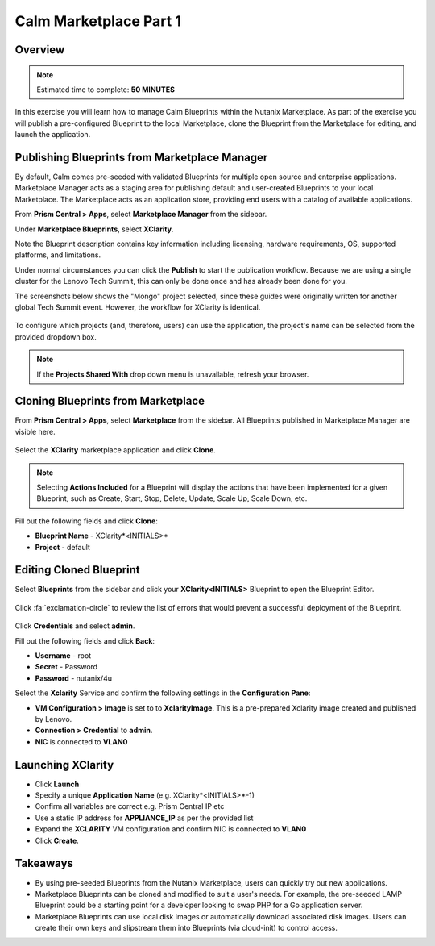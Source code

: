 **************************
Calm Marketplace Part 1
**************************


Overview
************

.. note:: Estimated time to complete: **50 MINUTES**

In this exercise you will learn how to manage Calm Blueprints within the Nutanix Marketplace. As part of the exercise you will publish a pre-configured Blueprint to the local Marketplace, clone the Blueprint from the Marketplace for editing, and launch the application.

Publishing Blueprints from Marketplace Manager
**********************************************

By default, Calm comes pre-seeded with validated Blueprints for multiple open source and enterprise applications. Marketplace Manager acts as a staging area for publishing default and user-created Blueprints to your local Marketplace. The Marketplace acts as an application store, providing end users with a catalog of available applications.

From **Prism Central > Apps**, select |image1| **Marketplace Manager** from the sidebar.

Under **Marketplace Blueprints**, select **XClarity**.

Note the Blueprint description contains key information including licensing, hardware requirements, OS, supported platforms, and limitations.

Under normal circumstances you can click the **Publish** to start the publication workflow.  Because we are using a single cluster for the Lenovo Tech Summit, this can only be done once and has already been done for you.

The screenshots below shows the "Mongo" project selected, since these guides were originally written for another global Tech Summit event.  However, the workflow for XClarity is identical.

.. figure:: https://s3.amazonaws.com/s3.nutanixworkshops.com/calm/lab4/image5.png

To configure which projects (and, therefore, users) can use the application, the project's name can be selected from the provided dropdown box.

.. figure:: https://s3.amazonaws.com/s3.nutanixworkshops.com/calm/lab4/image8.png

.. note::

  If the **Projects Shared With** drop down menu is unavailable, refresh your browser.

Cloning Blueprints from Marketplace
***********************************

From **Prism Central > Apps**, select |image5| **Marketplace** from the sidebar. All Blueprints published in Marketplace Manager are visible here.

.. figure:: https://s3.amazonaws.com/s3.nutanixworkshops.com/calm/lab4/image11.png

Select the **XClarity** marketplace application and click **Clone**.

.. note::

  Selecting **Actions Included** for a Blueprint will display the actions that have been implemented for a given Blueprint, such as Create, Start, Stop, Delete, Update, Scale Up, Scale Down, etc.

.. figure:: https://s3.amazonaws.com/s3.nutanixworkshops.com/calm/lab4/image13.png

Fill out the following fields and click **Clone**:

- **Blueprint Name** - XClarity*<INITIALS>*
- **Project** - default

Editing Cloned Blueprint
************************

Select |image8| **Blueprints** from the sidebar and click your **XClarity<INITIALS>** Blueprint to open the Blueprint Editor.

.. figure:: https://s3.amazonaws.com/s3.nutanixworkshops.com/calm/lab4/image15.png

Click :fa:`exclamation-circle` to review the list of errors that would prevent a successful deployment of the Blueprint.

.. figure:: https://s3.amazonaws.com/s3.nutanixworkshops.com/calm/lab4/image16.png

Click **Credentials** and select **admin**.

Fill out the following fields and click **Back**:

- **Username** - root
- **Secret** - Password
- **Password** - nutanix/4u

Select the **Xclarity** Service and confirm the following settings in the **Configuration Pane**:

- **VM Configuration > Image** is set to to **XclarityImage**.  This is a pre-prepared Xclarity image created and published by Lenovo.
- **Connection > Credential** to **admin**.
- **NIC** is connected to **VLAN0**

Launching XClarity
******************

- Click **Launch**
- Specify a unique **Application Name** (e.g. XClarity*<INITIALS>*-1)
- Confirm all variables are correct e.g. Prism Central IP etc
- Use a static IP address for **APPLIANCE_IP** as per the provided list
- Expand the **XCLARITY** VM configuration and confirm NIC is connected to **VLAN0**
- Click **Create**.

.. figure:: https://s3.amazonaws.com/s3.nutanixworkshops.com/calm/lab4/image17.png

Takeaways
***********
- By using pre-seeded Blueprints from the Nutanix Marketplace, users can quickly try out new applications.
- Marketplace Blueprints can be cloned and modified to suit a user's needs. For example, the pre-seeded LAMP Blueprint could be a starting point for a developer looking to swap PHP for a Go application server.
- Marketplace Blueprints can use local disk images or automatically download associated disk images. Users can create their own keys and slipstream them into Blueprints (via cloud-init) to control access.

.. |image1| image:: https://s3.amazonaws.com/s3.nutanixworkshops.com/calm/lab4/image4.png
.. |image5| image:: https://s3.amazonaws.com/s3.nutanixworkshops.com/calm/lab4/image10.png
.. |image8| image:: https://s3.amazonaws.com/s3.nutanixworkshops.com/calm/lab4/image14.png
